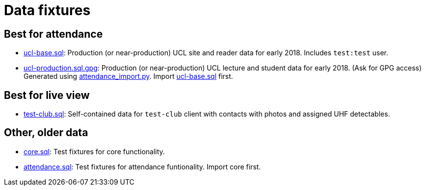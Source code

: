 = Data fixtures

== Best for attendance

- link:ucl-base.sql[ucl-base.sql]: Production (or near-production) UCL site and reader data for early 2018. Includes `test:test` user.
- link:ucl-production.sql.gpg[ucl-production.sql.gpg]: Production (or near-production) UCL lecture and student data for early 2018. (Ask for GPG access) Generated using link:../scripts/attendance_import.py[attendance_import.py]. Import link:ucl-base.sql[ucl-base.sql] first.


== Best for live view

- link:test-club.sql[test-club.sql]: Self-contained data for `test-club` client with contacts with photos and assigned UHF detectables.


== Other, older data

- link:core.sql[core.sql]: Test fixtures for core functionality.
- link:attendance.sql[attendance.sql]: Test fixtures for attendance funtionality. Import core first.
